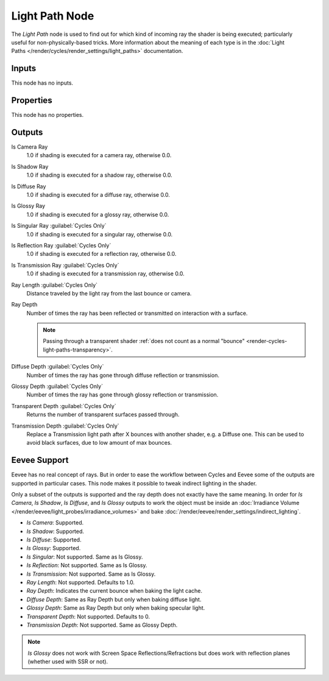 .. _bpy.types.ShaderNodeLightPath:

***************
Light Path Node
***************

.. figure:: /images/node-types_ShaderNodeLightPath.webp
   :align: right
   :alt: Light Path Node.

The *Light Path* node is used to find out for which kind of incoming ray the shader is being executed;
particularly useful for non-physically-based tricks. More information about the meaning of each type
is in the :doc:`Light Paths </render/cycles/render_settings/light_paths>` documentation.


Inputs
======

This node has no inputs.


Properties
==========

This node has no properties.


Outputs
=======

Is Camera Ray
   1.0 if shading is executed for a camera ray, otherwise 0.0.
Is Shadow Ray
   1.0 if shading is executed for a shadow ray, otherwise 0.0.
Is Diffuse Ray
   1.0 if shading is executed for a diffuse ray, otherwise 0.0.
Is Glossy Ray
   1.0 if shading is executed for a glossy ray, otherwise 0.0.
Is Singular Ray :guilabel:`Cycles Only`
   1.0 if shading is executed for a singular ray, otherwise 0.0.
Is Reflection Ray :guilabel:`Cycles Only`
   1.0 if shading is executed for a reflection ray, otherwise 0.0.
Is Transmission Ray :guilabel:`Cycles Only`
   1.0 if shading is executed for a transmission ray, otherwise 0.0.
Ray Length :guilabel:`Cycles Only`
   Distance traveled by the light ray from the last bounce or camera.
Ray Depth
   Number of times the ray has been reflected or transmitted on interaction with a surface.

   .. note::

      Passing through a transparent shader
      :ref:`does not count as a normal "bounce" <render-cycles-light-paths-transparency>`.

Diffuse Depth :guilabel:`Cycles Only`
   Number of times the ray has gone through diffuse reflection or transmission.
Glossy Depth :guilabel:`Cycles Only`
   Number of times the ray has gone through glossy reflection or transmission.
Transparent Depth :guilabel:`Cycles Only`
   Returns the number of transparent surfaces passed through.
Transmission Depth :guilabel:`Cycles Only`
   Replace a Transmission light path after X bounces with another shader, e.g. a Diffuse one.
   This can be used to avoid black surfaces, due to low amount of max bounces.


Eevee Support
=============

Eevee has no real concept of rays. But in order to ease the workflow between Cycles and Eevee
some of the outputs are supported in particular cases.
This node makes it possible to tweak indirect lighting in the shader.

Only a subset of the outputs is supported and the ray depth does not exactly have the same meaning.
In order for *Is Camera*, *Is Shadow*, *Is Diffuse*, and *Is Glossy* outputs to work the object
must be inside an :doc:`Irradiance Volume </render/eevee/light_probes/irradiance_volumes>`
and bake :doc:`/render/eevee/render_settings/indirect_lighting`.

- *Is Camera*: Supported.
- *Is Shadow*: Supported.
- *Is Diffuse*: Supported.
- *Is Glossy*: Supported.
- *Is Singular*: Not supported. Same as Is Glossy.
- *Is Reflection*: Not supported. Same as Is Glossy.
- *Is Transmission*: Not supported. Same as Is Glossy.
- *Ray Length*: Not supported. Defaults to 1.0.
- *Ray Depth*: Indicates the current bounce when baking the light cache.
- *Diffuse Depth*: Same as Ray Depth but only when baking diffuse light.
- *Glossy Depth*: Same as Ray Depth but only when baking specular light.
- *Transparent Depth*: Not supported. Defaults to 0.
- *Transmission Depth*: Not supported. Same as Glossy Depth.

.. note::

   *Is Glossy* does not work with Screen Space Reflections/Refractions
   but does work with reflection planes (whether used with SSR or not).
